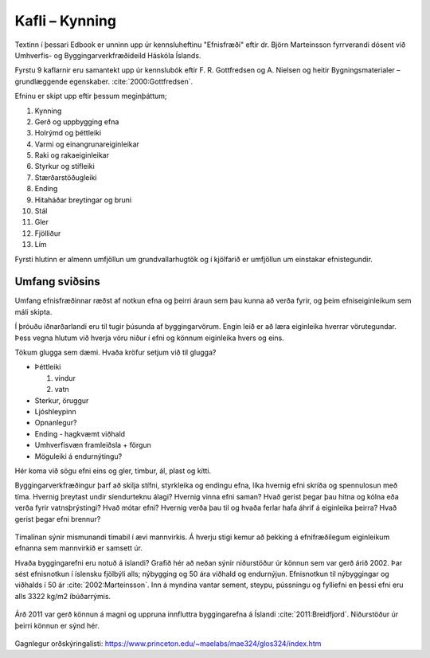 
Kafli – Kynning 
===============
Textinn í þessari Edbook er unninn upp úr kennsluheftinu "Efnisfræði" eftir dr. Björn Marteinsson fyrrverandi dósent við Umhverfis- og Byggingarverkfræðideild Háskóla Íslands.

Fyrstu 9 kaflarnir eru samantekt upp úr kennslubók eftir F. R. Gottfredsen og A. Nielsen og heitir Bygningsmaterialer – grundlæggende egenskaber. :cite:`2000:Gottfredsen`.

Efninu er skipt upp eftir þessum meginþáttum;

#. Kynning
#. Gerð og uppbygging efna
#. Holrýmd og þéttleiki
#. Varmi og einangrunareiginleikar
#. Raki og rakaeiginleikar
#. Styrkur og stífleiki
#. Stærðarstöðugleiki
#. Ending
#. Hitaháðar breytingar og bruni
#. Stál
#. Gler 
#. Fjölliður 
#. Lím 

.. 
  #. Fylliefni 
.. 
  #. Sement 
.. 
  #. Steypa 
.. 
  #. Timbur

Fyrsti hlutinn er almenn umfjöllun um grundvallarhugtök og í kjölfarið er umfjöllun um einstakar efnistegundir.

Umfang sviðsins
---------------

Umfang efnisfræðinnar ræðst af notkun efna og þeirri áraun sem þau kunna að verða fyrir,
og þeim efniseiginleikum sem máli skipta. 

Í þróuðu iðnarðarlandi eru til tugir þúsunda af byggingarvörum. Engin leið er að læra eiginleika hverrar vörutegundar. 
Þess vegna hlutum við hverja vöru niður í efni og könnum eiginleika hvers og eins. 

Tökum glugga sem dæmi. Hvaða kröfur setjum við til glugga?

* Þéttleiki

  #. vindur
  #. vatn

* Sterkur, öruggur
* Ljóshleypinn
* Opnanlegur?
* Ending - hagkvæmt viðhald
* Umhverfisvæn framleiðsla + förgun 
* Möguleiki á endurnýtingu?

Hér koma við sögu efni eins og gler, timbur, ál, plast og kítti.

Byggingarverkfræðingur þarf að skilja stífni, styrkleika og endingu efna, líka hvernig efni skríða og spennulosun með tíma. 
Hvernig þreytast undir síendurteknu álagi? Hvernig vinna efni saman? Hvað gerist þegar þau hitna og kólna eða verða fyrir vatnsþrýstingi? 
Hvað mótar efni? Hvernig verða þau til og hvaða ferlar hafa áhrif á eiginleika þeirra? Hvað gerist þegar efni brennur?

.. figure:: ./myndir/kafli01/Liftimi_bygginga.png
  :align: center
  :width: 100%

Tímalínan sýnir mismunandi tímabil í ævi mannvirkis. Á hverju stigi kemur að þekking á efnifræðilegum eiginleikum efnanna sem mannvirkið er samsett úr. 

Hvaða byggingarefni eru notuð á íslandi? Grafið hér að neðan sýnir niðurstöður úr könnun sem var gerð árið 2002. Þar sést efnisnotkun í íslensku fjölbýli alls; 
nýbygging og 50 ára viðhald og endurnýjun. Efnisnotkun til nýbyggingar og viðhalds í 50 ár :cite:`2002:Marteinsson`. Inn á myndina vantar sement, steypu, 
pússningu og fylliefni en þessi efni eru alls 3322 kg/m2 íbúðarrýmis.

.. figure:: ./myndir/kafli01/Efnisnotkun_isl.png
  :align: center
  :width: 70%

Árð 2011 var gerð könnun á magni og uppruna innfluttra byggingarefna á Íslandi :cite:`2011:Breidfjord`. Niðurstöður úr þeirri könnun er sýnd hér. 

.. figure:: ./myndir/kafli01/Innflutt_byggingarefni.png
  :align: center
  :width: 100%

Gagnlegur orðskýringalisti: https://www.princeton.edu/~maelabs/mae324/glos324/index.htm



.. 
   Heimildir
   .. bibliography::

